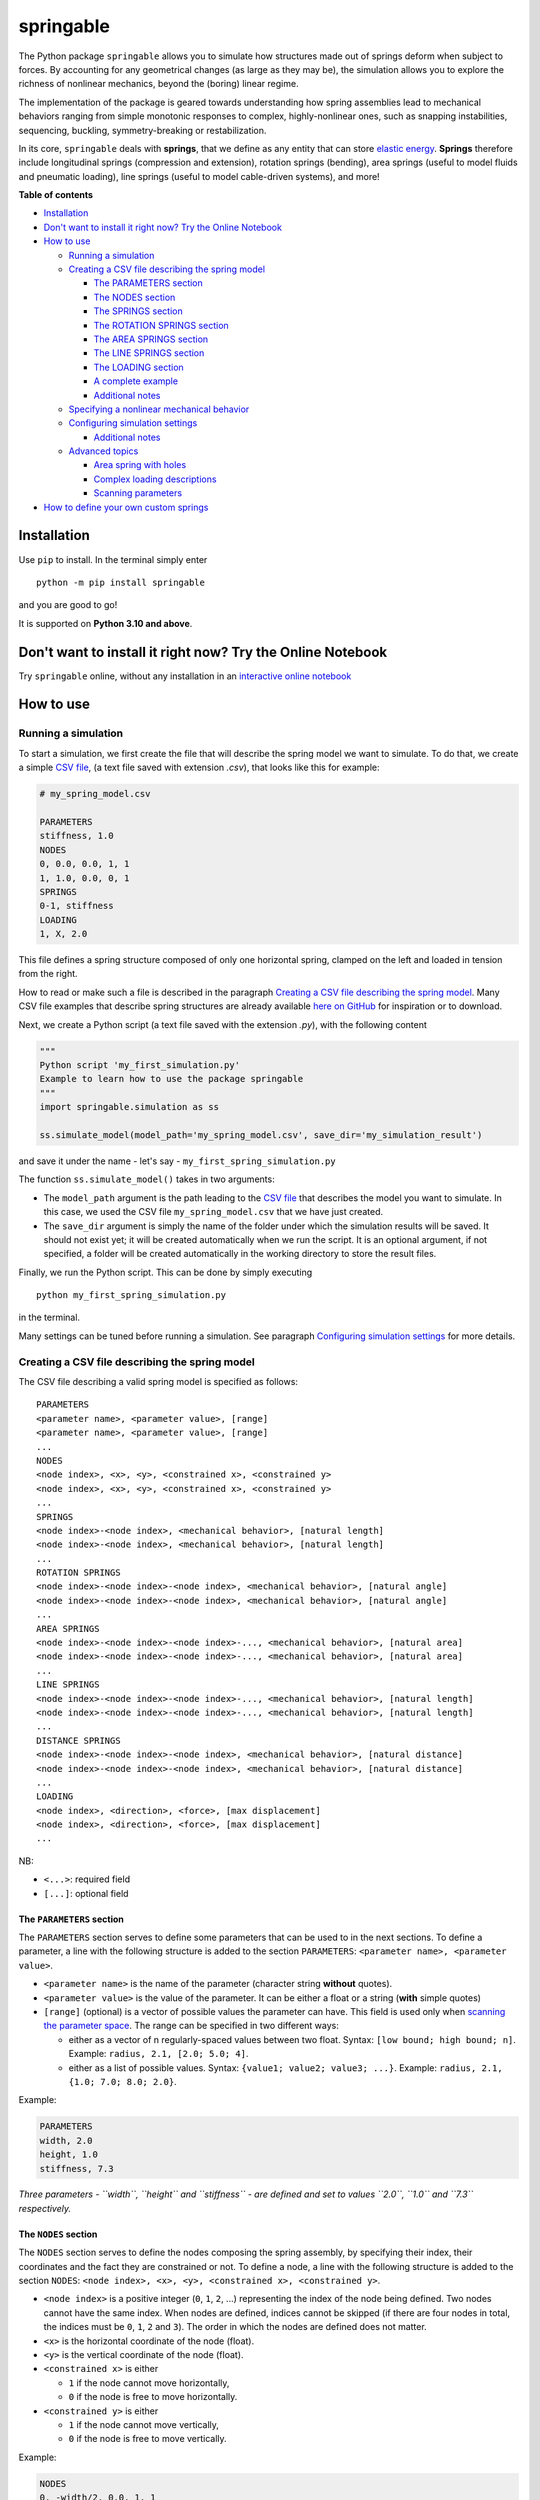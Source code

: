 springable
==========

|PyPI version| |Open In Colab| |Research Group| |Made with love in
Amsterdam (NL)|

|image1|

The Python package ``springable`` allows you to simulate how structures
made out of springs deform when subject to forces. By accounting for any
geometrical changes (as large as they may be), the simulation allows you
to explore the richness of nonlinear mechanics, beyond the (boring)
linear regime.

The implementation of the package is geared towards understanding how
spring assemblies lead to mechanical behaviors ranging from simple
monotonic responses to complex, highly-nonlinear ones, such as snapping
instabilities, sequencing, buckling, symmetry-breaking or
restabilization.

In its core, ``springable`` deals with **springs**, that we define as
any entity that can store `elastic
energy <https://en.wikipedia.org/wiki/Elastic_energy>`__. **Springs**
therefore include longitudinal springs (compression and extension),
rotation springs (bending), area springs (useful to model fluids and
pneumatic loading), line springs (useful to model cable-driven systems),
and more!

**Table of contents**

- `Installation <#installation>`__
- `Don't want to install it right now? Try the Online
  Notebook <#dont-want-to-install-it-right-now-try-the-online-notebook>`__
- `How to use <#how-to-use>`__

  - `Running a simulation <#running-a-simulation>`__
  - `Creating a CSV file describing the spring
    model <#creating-a-csv-file-describing-the-spring-model>`__

    - `The PARAMETERS section <#the-parameters-section>`__
    - `The NODES section <#the-nodes-section>`__
    - `The SPRINGS section <#the-springs-section>`__
    - `The ROTATION SPRINGS
      section <#the-rotation-springs-section>`__
    - `The AREA SPRINGS section <#the-area-springs-section>`__
    - `The LINE SPRINGS section <#the-line-springs-section>`__
    - `The LOADING section <#the-loading-section>`__
    - `A complete example <#a-complete-example>`__
    - `Additional notes <#additional-notes>`__

  - `Specifying a nonlinear mechanical
    behavior <#specifying-a-nonlinear-mechanical-behavior>`__
  - `Configuring simulation
    settings <#configuring-simulation-settings>`__

    - `Additional notes <#additional-notes-1>`__

  - `Advanced topics <#advanced-topics>`__

    - `Area spring with holes <#area-spring-with-holes>`__
    - `Complex loading descriptions <#complex-loading-descriptions>`__
    - `Scanning parameters <#scanning-parameters>`__

- `How to define your own custom
  springs <#how-to-define-your-own-custom-springs>`__

Installation
------------

Use ``pip`` to install. In the terminal simply enter

::

   python -m pip install springable

and you are good to go!

It is supported on **Python 3.10 and above**.

Don't want to install it right now? Try the Online Notebook
-----------------------------------------------------------

Try ``springable`` online, without any installation in an `interactive
online
notebook <https://colab.research.google.com/github/ducarme/springable/blob/main/docs/examples/example01_getting_started/example01_getting_started.ipynb>`__

How to use
----------

Running a simulation
~~~~~~~~~~~~~~~~~~~~

To start a simulation, we first create the file that will describe the
spring model we want to simulate. To do that, we create a simple `CSV
file <https://en.wikipedia.org/wiki/Comma-separated_values>`__, (a text
file saved with extension *.csv*), that looks like this for example:

.. code:: csv

   # my_spring_model.csv

   PARAMETERS
   stiffness, 1.0
   NODES
   0, 0.0, 0.0, 1, 1
   1, 1.0, 0.0, 0, 1
   SPRINGS
   0-1, stiffness
   LOADING
   1, X, 2.0

This file defines a spring structure composed of only one horizontal
spring, clamped on the left and loaded in tension from the right.

How to read or make such a file is described in the paragraph `Creating
a CSV file describing the spring
model <#creating-a-csv-file-describing-the-spring-model>`__. Many CSV
file examples that describe spring structures are already available
`here on
GitHub <https://github.com/ducarme/springable/tree/main/examples-spring-model-CSV-files>`__
for inspiration or to download.

Next, we create a Python script (a text file saved with the extension
*.py*), with the following content

.. code:: python

   """
   Python script 'my_first_simulation.py'
   Example to learn how to use the package springable
   """
   import springable.simulation as ss

   ss.simulate_model(model_path='my_spring_model.csv', save_dir='my_simulation_result')

and save it under the name - let's say -
``my_first_spring_simulation.py``

The function ``ss.simulate_model()`` takes in two arguments:

- The ``model_path`` argument is the path leading to the `CSV
  file <https://en.wikipedia.org/wiki/Comma-separated_values>`__ that
  describes the model you want to simulate. In this case, we used the
  CSV file ``my_spring_model.csv`` that we have just created.
- The ``save_dir`` argument is simply the name of the folder under which
  the simulation results will be saved. It should not exist yet; it will
  be created automatically when we run the script. It is an optional
  argument, if not specified, a folder will be created automatically in
  the working directory to store the result files.

Finally, we run the Python script. This can be done by simply executing

::

   python my_first_spring_simulation.py

in the terminal.

Many settings can be tuned before running a simulation. See paragraph
`Configuring simulation settings <#configuring-simulation-settings>`__
for more details.

Creating a CSV file describing the spring model
~~~~~~~~~~~~~~~~~~~~~~~~~~~~~~~~~~~~~~~~~~~~~~~

The CSV file describing a valid spring model is specified as follows:

::

   PARAMETERS
   <parameter name>, <parameter value>, [range]
   <parameter name>, <parameter value>, [range]
   ...
   NODES
   <node index>, <x>, <y>, <constrained x>, <constrained y>
   <node index>, <x>, <y>, <constrained x>, <constrained y>
   ...
   SPRINGS
   <node index>-<node index>, <mechanical behavior>, [natural length]
   <node index>-<node index>, <mechanical behavior>, [natural length]
   ...
   ROTATION SPRINGS
   <node index>-<node index>-<node index>, <mechanical behavior>, [natural angle]
   <node index>-<node index>-<node index>, <mechanical behavior>, [natural angle]
   ...
   AREA SPRINGS
   <node index>-<node index>-<node index>-..., <mechanical behavior>, [natural area]
   <node index>-<node index>-<node index>-..., <mechanical behavior>, [natural area]
   ...
   LINE SPRINGS
   <node index>-<node index>-<node index>-..., <mechanical behavior>, [natural length]
   <node index>-<node index>-<node index>-..., <mechanical behavior>, [natural length]
   ...
   DISTANCE SPRINGS
   <node index>-<node index>-<node index>, <mechanical behavior>, [natural distance]
   <node index>-<node index>-<node index>, <mechanical behavior>, [natural distance]
   ...
   LOADING
   <node index>, <direction>, <force>, [max displacement]
   <node index>, <direction>, <force>, [max displacement]
   ...

NB:

- ``<...>``: required field
- ``[...]``: optional field

The ``PARAMETERS`` section
^^^^^^^^^^^^^^^^^^^^^^^^^^

The ``PARAMETERS`` section serves to define some parameters that can be
used to in the next sections. To define a parameter, a line with the
following structure is added to the section ``PARAMETERS``:
``<parameter name>, <parameter value>``.

- ``<parameter name>`` is the name of the parameter (character string
  **without** quotes).
- ``<parameter value>`` is the value of the parameter. It can be either
  a float or a string (**with** simple quotes)
- ``[range]`` (optional) is a vector of possible values the parameter
  can have. This field is used only when `scanning the parameter
  space <#scanning-parameters>`__. The range can be specified in two
  different ways:

  - either as a vector of n regularly-spaced values between two float.
    Syntax: ``[low bound; high bound; n]``. Example:
    ``radius, 2.1, [2.0; 5.0; 4]``.
  - either as a list of possible values. Syntax:
    ``{value1; value2; value3; ...}``. Example:
    ``radius, 2.1, {1.0; 7.0; 8.0; 2.0}``.

Example:

.. code:: csv

   PARAMETERS
   width, 2.0
   height, 1.0
   stiffness, 7.3

*Three parameters - ``width``, ``height`` and ``stiffness`` - are
defined and set to values ``2.0``, ``1.0`` and ``7.3`` respectively.*

The ``NODES`` section
^^^^^^^^^^^^^^^^^^^^^

The ``NODES`` section serves to define the nodes composing the spring
assembly, by specifying their index, their coordinates and the fact they
are constrained or not. To define a node, a line with the following
structure is added to the section ``NODES``:
``<node index>, <x>, <y>, <constrained x>, <constrained y>``.

- ``<node index>`` is a positive integer (``0``, ``1``, ``2``, ...)
  representing the index of the node being defined. Two nodes cannot
  have the same index. When nodes are defined, indices cannot be skipped
  (if there are four nodes in total, the indices must be ``0``, ``1``,
  ``2`` and ``3``). The order in which the nodes are defined does not
  matter.
- ``<x>`` is the horizontal coordinate of the node (float).
- ``<y>`` is the vertical coordinate of the node (float).
- ``<constrained x>`` is either

  - ``1`` if the node cannot move horizontally,
  - ``0`` if the node is free to move horizontally.

- ``<constrained y>`` is either

  - ``1`` if the node cannot move vertically,
  - ``0`` if the node is free to move vertically.

Example:

.. code:: csv

   NODES
   0, -width/2, 0.0, 1, 1
   1, +width/2, 0.0, 1, 1
   2, 0.0, height, 1, 0

*Three nodes labelled ``0``, ``1`` and ``2`` are defined at coordinates
``(-width/2, 0.0)``, ``(+width/2, 0.0)``, ``(0.0, height)``
respectively. Nodes ``0`` and ``1`` are constrained horizontally and
vertically, while node ``2`` is constrained horizontally but free to
move vertically.*

The ``SPRINGS`` section
^^^^^^^^^^^^^^^^^^^^^^^

The ``SPRINGS`` section serves to define **longitudinal springs**, that
is, springs whose elastic energy is a function of their length. Each
longitudinal spring is defined by the **two nodes** it connects, a
**mechanical behavior**, and optionally its **natural length**, that is
the length it has if not constrained nor loaded. If no natural length is
provided, the natural length is automatically set to the distance
between the nodes connected by the spring.

The mechanical behavior describes its intrinsic axial force-displacement
relation. It can be a linear behavior (the spring follows `Hooke's
law <https://en.wikipedia.org/wiki/Hooke%27s_law>`__) or a nonlinear one
(see section `Specifying a nonlinear mechanical
behavior <#specifying-a-nonlinear-mechanical-behavior>`__).

To define a longitudinal spring, a line with the following structure is
added to the section ``SPRINGS``:
``<node index>-<node index>, <mechanical behavior>, [natural length]``.

- ``<node index>`` is the index of one of the node connected to the
  spring.
- ``<node index>`` is the index of the other node connected to the
  spring.
- ``<mechanical behavior>`` is the axial mechanical behavior of the
  spring. To specify a **linear** longitudinal spring, the mechanical
  behavior is simply the **spring constant** (positive float).
- ``[natural length]`` is the natural length of the spring connecting
  both nodes (positive float). It is an optional parameter; if not
  provided the natural length of the spring element will automatically
  be set to the distance between both nodes as created in the ``NODES``
  section.

Example:

.. code:: csv

   SPRINGS
   0-2, stiffness
   1-2, stiffness

*Two linear longitudinal springs are defined. Both are characterized by
the spring constant value ``stiffness``. No natural length was provided,
so their natural length will be automatically set to the distance
between nodes ``0`` and ``2``, and between nodes ``1`` and ``2`` as
defined in the section ``NODES``, respectively.*

The ``ROTATION SPRINGS`` section
^^^^^^^^^^^^^^^^^^^^^^^^^^^^^^^^

The ``ROTATION SPRINGS`` section serves to define **rotation springs**
(also known as `torsion
springs <https://en.wikipedia.org/wiki/Torsion_spring>`__), that is,
springs whose elastic energy is a function of an angle. They are useful
when modelling mechanical systems involving elastic bending, such as
flexures for example. Those springs are defined by specifying **three
nodes** A, B and C, which together, define the angle ABC (B is the
vertex of the angle). More precisely, the angle ABC is the angle by
which the segment BA must rotate counterclockwise (about B) to align
with segment BC. The angle is always between 0 and 2π.

Along with its three nodes, the **mechanical behavior** must be
specified, and optionally the natural angle of the rotation spring (in
radians). If no natural angle is provided, the natural angle is
automatically set to the angle defined by the three specified nodes. The
mechanical behavior describes its intrinsic (torque)-(angle-change)
relation. It can be a linear behavior (the rotation spring follows
`Hooke's law <https://en.wikipedia.org/wiki/Hooke%27s_law>`__) or a
nonlinear one (see section `Specifying a nonlinear mechanical
behavior <#specifying-a-nonlinear-mechanical-behavior>`__).

To define a rotation spring, a line with the following structure is
added to the section ``ROTATION SPRINGS``:
``<node index>-<node index>-<node index>, <mechanical behavior>, [natural angle]``.

- ``<node index>`` is the index of node A.
- ``<node index>`` is the index of node B.
- ``<node index>`` is the index of node C.
- ``<mechanical behavior>`` is the angular mechanical behavior of the
  rotation spring. To specify a **linear** rotation spring, the
  mechanical behavior is simply the **spring constant** (positive
  float), that is the slope of its (torque)-(angle-change) curve.
- ``[natural angle]`` is the natural angle of the rotation spring in
  radians (float in [0, 2π[). It is an optional parameter; if not
  provided the natural angle of the rotation spring will automatically
  be set to the angle defined by nodes A, B and C as created in the
  ``NODES`` section.

Example:

.. code:: csv

   ROTATION SPRINGS
   0-2-1, 1.5, PI/2

*A linear rotation spring is defined. The torque it creates will be
determined by the difference between the angle 021 (vertex at node
``2``) and its natural angle ``PI/2`` (90 deg). The angle-difference
versus torque relation is defined by the spring constant set to ``1.5``.
Note that if no natural angle was specified, the natural angle would
have been automatically set to the angle defined by the nodes ``0``,
``1`` and ``2`` as defined in the section ``NODES``.*

The ``AREA SPRINGS`` section
^^^^^^^^^^^^^^^^^^^^^^^^^^^^

The ``AREA SPRINGS`` section serves to define **area springs**, that is,
springs whose elastic energy is a function of their area. They are
useful when modelling mechanical systems involving fluids and pneumatic
or hydraulic components. Those springs are defined by specifying **n
nodes** (n>=3), which together define the area of a `simple
polygon <https://en.wikipedia.org/wiki/Simple_polygon>`__. More
precisely, the nodes are the vertices listed sequentially that form the
single closed boundary of the polygon. The sequence of nodes should
*not* be ending with the starting node. The polygon can be convex or
concave, but not self-intersecting. The boundary of the polygon can be
specified by listing the vertices clockwise or counterclockwise.

Along with its n nodes, the **mechanical behavior** must be specified,
and optionally the natural area of the area spring. If no natural area
is provided, the natural area is automatically set to the area defined
by the n specified nodes. The mechanical behavior describes its
intrinsic (2d-pressure)-(area-change) relation. It can be a linear
behavior (the area spring follows `Hooke's
law <https://en.wikipedia.org/wiki/Hooke%27s_law>`__) or a nonlinear one
(see section `Specifying a nonlinear mechanical
behavior <#specifying-a-nonlinear-mechanical-behavior>`__).

To define an area spring, a line with the following structure is added
to the section ``AREA SPRINGS``:
``<node index>-<node index>-<node index>-..., <mechanical behavior>, [natural area]``.

- ``<node index>`` is the index of a first node that form the boundary
  of the polygon,
- ``<node index>`` is the index of the second node, following the first
  node along the boundary (clockwise or counter-clockwise),
- ``<node index>`` is the index of the third node following the second
  node along the boundary (clockwise or counter-clockwise),
- ``<node index>`` ... etc.
- ``<mechanical behavior>`` is the areal mechanical behavior of the area
  spring. To specify a **linear** area spring, the mechanical behavior
  is simply the **spring constant** (positive float), that is the slope
  of its (2d-pressure)-(area-change) curve.
- ``[natural area]`` is the natural area of the area spring (float). It
  is an optional parameter; if not provided the natural area of the area
  spring will automatically be set to the area defined by the n nodes as
  created in the ``NODES`` section.

*Note: to define an area spring associated to a* `polygon with
holes <https://en.wikipedia.org/wiki/Polygon_with_holes>`__\ *, please
refer to* `Area springs with holes <#area-spring-with-holes>`__
*paragraph in the* `Advanced topics <#advanced-topics>`__\ *.*

Example:

.. code:: csv

   AREA SPRINGS
   0-2-1, 3.0

*A linear area spring is defined. The 2d-pressure it creates will be
determined by the difference between the area of the polygon 0210 and
its natural area. The area-change versus 2d-pressure relation is defined
by the spring constant set to ``3.0``. Here, no natural area was
provided, so the natural area will be automatically set to the area of
the polygon defined by the nodes ``0``, ``2``, and ``1`` as defined in
the section ``NODES``.*

The ``LINE SPRINGS`` section
^^^^^^^^^^^^^^^^^^^^^^^^^^^^

The ``LINE SPRINGS`` section serves to define **line springs**, that is,
springs whose elastic energy is a function of their `polygonal
chain <https://en.wikipedia.org/wiki/Polygonal_chain>`__'s length. They
are useful when modelling mechanical systems involving cable-driven
actuation or `pulleys <https://en.wikipedia.org/wiki/Pulley>`__. Those
springs are defined by specifying **n nodes** (n>=2), which together
define a polygonal chain. More precisely, the nodes are the vertices
listed sequentially that form the chain. The sequence of nodes does not
need to (but can) be closed (first and last node can be different or
identical).

Along with its n nodes, the **mechanical behavior** must be specified,
and optionally the natural length of the line spring. If no natural
length is provided, the natural length is automatically set to the
length defined by the n specified nodes. The mechanical behavior
describes its intrinsic tension-displacement relation. It can be a
linear behavior (the line spring follows `Hooke's
law <https://en.wikipedia.org/wiki/Hooke%27s_law>`__) or a nonlinear one
(see section `Specifying a nonlinear mechanical
behavior <#specifying-a-nonlinear-mechanical-behavior>`__).

To define a line spring, a line with the following structure is added to
the section ``LINE SPRINGS``:
``<node index>-<node index>-<node index>-..., <mechanical behavior>, [natural length]``.

- ``<node index>`` is the index of a first node that form the polygonal
  chain,
- ``<node index>`` is the index of the second node, following the first
  node along the chain,
- ``<node index>`` is the index of the third node following the second
  node along the chain,
- ``<node index>`` ... etc.
- ``<mechanical behavior>`` is the mechanical behavior of the line
  spring. To specify a **linear** line spring, the mechanical behavior
  is simply the **spring constant** (positive float), that is the slope
  of its tension-displacement curve.
- ``[natural length]`` is the natural length of the line spring (float).
  It is an optional parameter; if not provided the natural length of the
  line spring will automatically be set to the length defined by the n
  nodes as created in the ``NODES`` section.

Example:

.. code:: csv

   LINE SPRINGS
   0-2-1, 1.0

*A linear line spring is defined. The tension it creates will be
determined by the difference between its current and natural lengths.
The displacement versus tension relation is defined by the spring
constant set to ``1.0``. Here, no natural length was provided, so the
natural length will be automatically set to the length of the polygonal
chain defined by the nodes ``0``, ``2``, and ``1`` as defined in the
section ``NODES``.*

The ``LOADING`` section
^^^^^^^^^^^^^^^^^^^^^^^

The ``LOADING`` section serves to set the forces applied on some
specific nodes along a specific direction (horizontal or vertical). To
define a horizontal or vertical force on a node, a line with the
following structure is added to the section ``LOADING``:
``<node index>, <direction>, <force>, [max displacement]``.

- ``<node index>`` is the index of the node on which the force is
  applied.
- ``<direction>`` is either:

  - ``X`` for a horizontal force,
  - ``Y`` for a vertical force.

- ``<force>`` the signed amplitude of the force (negative or positive
  float)
- ``[max displacement]`` is the maximum displacement of the specified
  node along the specified direction (positive float). Beyond this
  value, the simulation will finish (even if the force has not been
  reached yet). It is an optional parameter; if not provided, there is
  no maximum displacement at which the simulation can finish prematurely
  (it is the same as setting the maximum displacement to a value close
  to infinity).

Example:

.. code:: csv

   LOADING
   2, Y, -10.0, -3.0

*A force is applied on node ``2``, along the ``Y``-direction (vertical).
The magnitude of the force is ``-10`` (it is a negative value, so the
force points downwards). The maximum displacement is set to ``-3.0``,
meaning that if node ``2`` is displaced downward by more that ``3.0``,
the simulation is assumed to have completed.*

*Note: More complex loading can be specified (preloading, multiple
loading steps, blocking nodes). Please refer to* `Complex loading
descriptions <#complex-loading-descriptions>`__ *paragraph in the*
`Advanced topics <#advanced-topics>`__ *for more details.*

A complete example
^^^^^^^^^^^^^^^^^^

This example describes a spring structure composed of two inclined
linear longitudinal springs connected in the center, and hinging through
a linear rotation spring.

.. code:: csv

   # spring model example (this is a comment)

   PARAMETERS
   width, 2.0
   height, 1.0
   stiffness, 7.3

   NODES
   0, -width/2, 0.0, 1, 1
   1, +width/2, 0.0, 1, 1
   2, 0.0, height, 1, 0

   SPRINGS
   0-2, stiffness
   1-2, stiffness
   ROTATION SPRINGS
   0-2-1, 1.5, PI/2

   LOADING
   2, Y, -10.0, -3.0

Additional notes
^^^^^^^^^^^^^^^^

- Empty lines have no semantic meaning. Adding/removing some will not
  change the spring model.
- ``#`` is used to indicate a line comment. Each line starting with
  ``#`` will be ignored when reading the file.
- Parameters can be combined in mathematical expression in all sections
  but ``PARAMETERS``. Supported operations include ``(...)``, ``+``,
  ``-``, ``*``, ``/``, ``SIN(...)`` (sine), ``COS(...)`` (cosine),
  ``TAN(...)`` (tangent), ``SQRT(...)`` (square root). Value π can be
  used without defining it in the section ``PARAMETERS`` with the
  keyword ``PI``.
- If your spring assembly does not include a certain type of spring,
  feel free to leave the corresponding section empty (header only) or to
  omit it completely (no header and no content).

Specifying a nonlinear mechanical behavior
~~~~~~~~~~~~~~~~~~~~~~~~~~~~~~~~~~~~~~~~~~

TO DO

Configuring simulation settings
~~~~~~~~~~~~~~~~~~~~~~~~~~~~~~~

Many settings can be tuned before running a simulation. They fall into
two categories: **solver settings** or **graphics settings**.

Solver settings only affect the solver (that is the part responsible to
solve the nonlinear equations, by computing all the equilibrium points),
while graphics settings determines what is generated to visualize a
result (previously computed by the solver), and how it is going to look
like.

All default solver and graphics settings along with useful documentation
are listed in the files ``default_solver_settings.toml`` and
``default_graphics_settings.toml`` respectively. They are available
`here on GitHub <https://github.com/ducarme/springable>`__.

When you wish to change a setting (let's say a solver setting), create a
`TOML file <https://toml.io/en/>`__, that is a text file saved with
extension *.toml*. You can use the NotePad (Windows) or TextEdit (MacOS)
to do that, for example. The file will look similar to this:

.. code:: toml

   # custom_solver_settings.toml
   radius = 0.01
   reference_load_parameter = 0.01

*Low values for ``radius`` and ``reference_load_parameter`` can be used
to refine the solution, at the cost of increasing the solving duration.
Default values are 0.05 and 0.05, respectively.*

To use these custom solver settings, use the path to
``custom_solver_settings.toml`` as an extra argument of the
``ss.simulate_model()`` function, as follows:

.. code:: python

   """
   my_first_simulation.py
   Example to learn how to use the package springable
   """
   import springable.simulation as ss

   ss.simulate_model(model_path='my_spring_model.csv', save_dir='my_simulation_result',
                     solver_settings_path='custom_solver_settings.toml')

Similarly, when you wish to modify a graphics setting, create another
TOML file and include the settings you wish to modify

.. code:: toml

   # custom_graphics_settings.toml
   [animation_options]
   nb_frames = 240
   fps = 60

   [plot_options]
   show_snapping_arrows = true
   drive_mode = "force"

*Animation settings ``nb_frames`` and ``fps`` determine the number of
frames and the frame rate (in frame per second) of the animation showing
the spring assembly deforming. Plot settings
``show_snapping_arrows = true`` combined with ``drive_mode = "force"``
means that you want to indicate with arrows the (potential) snapping
transitions under controlled force in the force-displacement plot. To
indicate, snapping transitions under controlled displacement use
``show_snapping_arrows = true`` combined with
``drive_mode = "displacement"`` instead.*

To use these custom graphics settings, use the path to
``custom_graphics_settings.toml`` as an extra argument of the
``ss.simulate_model()`` function, as follows:

.. code:: python

   """
   my_first_simulation.py
   Example to learn how to use the package springable
   """
   import springable.simulation as ss

   ss.simulate_model(model_path='my_spring_model.csv', save_dir='my_simulation_result',
                     solver_settings_path='custom_solver_settings.toml',
                     graphics_settings_path='custom_graphics_settings.toml')

.. _additional-notes-1:

Additional notes
^^^^^^^^^^^^^^^^

- A custom settings file does not need to contain all the possible
  settings; just include the one you wish to modify.
- Graphics settings are divided into 4 sections of settings (indicated
  by ``[...]`` in TOML files):

  - general options (determines *what* should be generated and directly
    shown (drawing, animation, plot))
  - plot options (determines *how* plots will look like)
  - animation options (determines *how* animations will look like)
  - assembly appearance (determines *how* the spring assembly will be
    depicted)

Advanced topics
~~~~~~~~~~~~~~~

Area spring with holes
^^^^^^^^^^^^^^^^^^^^^^

Complex loading descriptions
^^^^^^^^^^^^^^^^^^^^^^^^^^^^

Scanning parameters
^^^^^^^^^^^^^^^^^^^

How to define your own custom springs
-------------------------------------

TO DO

.. |PyPI version| image:: https://img.shields.io/pypi/v/springable
   :target: https://pypi.org/project/springable/
.. |Open In Colab| image:: https://colab.research.google.com/assets/colab-badge.svg
   :target: https://colab.research.google.com/github/ducarme/springable/blob/main/docs/examples/example01_getting_started/example01_getting_started.ipynb
.. |Research Group| image:: https://img.shields.io/badge/Research-AMOLF%20Soft%20Robotic%20Matter%20Group-67CD00
   :target: https://overvelde.com/
.. |Made with love in Amsterdam (NL)| image:: https://img.shields.io/badge/Made%20with%20%E2%9D%A4%EF%B8%8F%20in-Amsterdam%20(NL)-ece4fc
   :target: https://amolf.nl/
.. |image1| image:: https://github.com/user-attachments/assets/5c379275-2bdc-4fe8-88d2-05cefdd1d02b